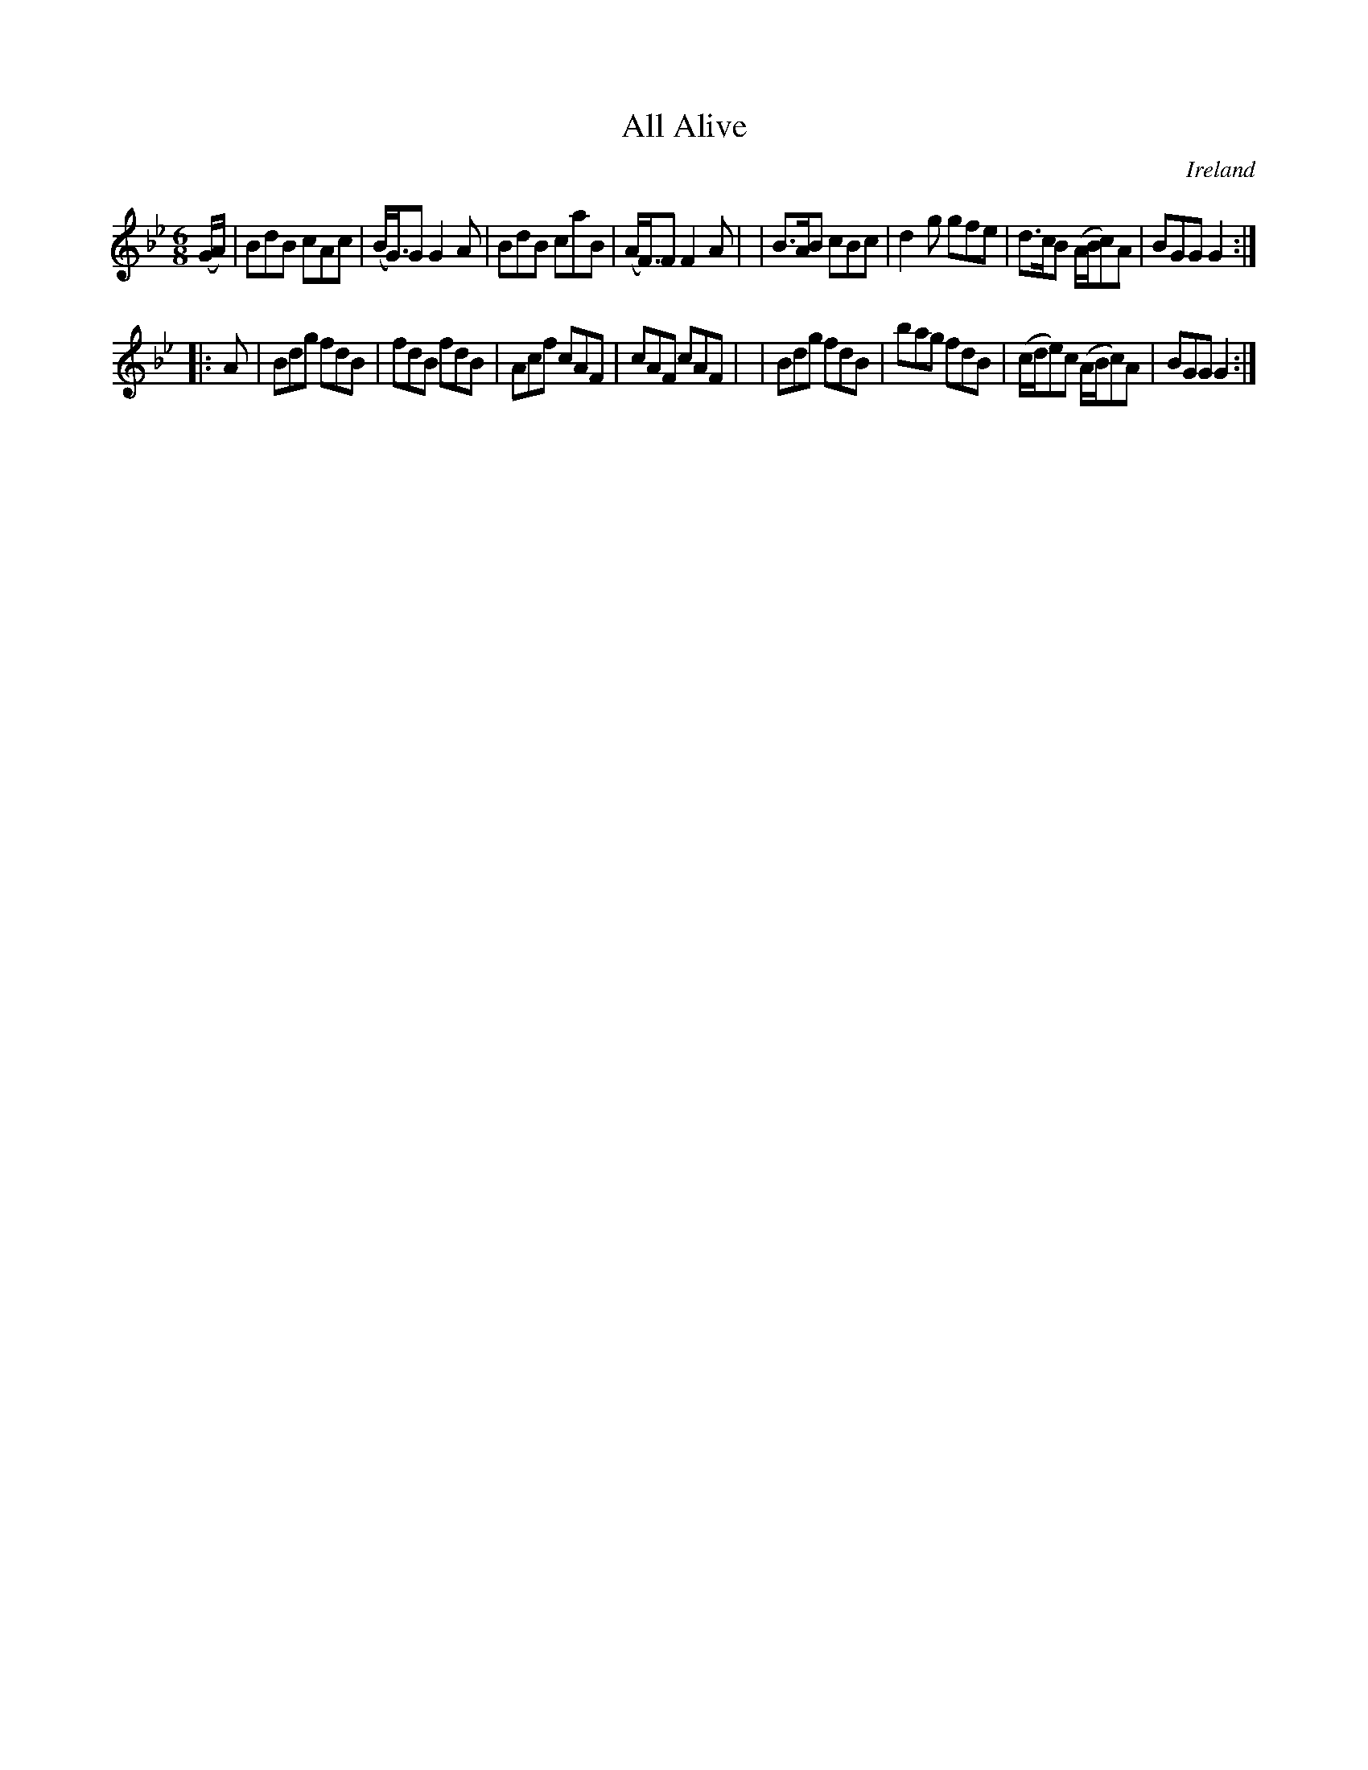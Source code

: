 X: 295
T: All Alive
%C: anon.
%S: s:2 b:16(8+8)
O: Ireland
B: Francis O'Neill: "The Dance Music of Ireland" (1907) no. 295
R: Double jig
Z: Transcribed by Frank Nordberg - http://www.musicaviva.com
F: http://www.musicaviva.com/abc/tunes/ireland/oneill-1001/0295/oneill-1001-0295-1.abc
M: 6/8
L: 1/8
K: Gm
(G/A/) \
| BdB cAc | (B<G)G G2A | BdB caB | (A<F)F F2A |\
| B>AB cBc | d2g gfe | d>cB (A/B/c)A | BGG G2 :|
|: A \
| Bdg fdB | fdB fdB | Acf cAF | cAF cAF |\
| Bdg fdB | bag fdB | (c/d/e)c (A/B/c)A | BGG G2 :|
